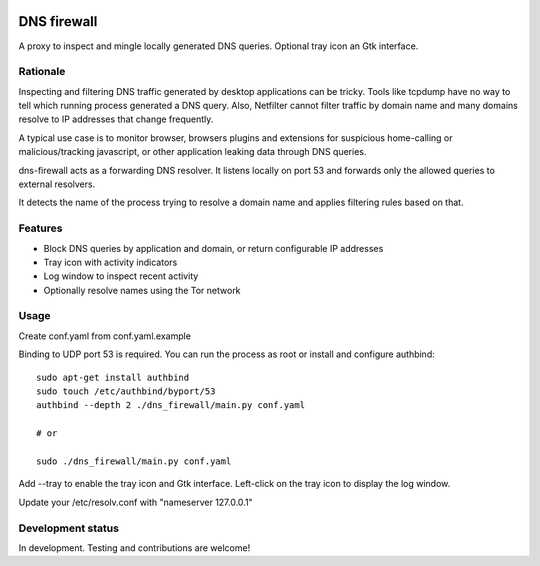 

.. image:: https://pypip.in/download/dns-firewall/badge.svg
    :target: https://pypi.python.org/pypi/dns-firewall/
    :alt: Downloads

.. image:: https://pypip.in/version/dns-firewall/badge.svg
    :target: https://pypi.python.org/pypi/dns-firewall/
    :alt: Latest Version

.. image:: https://pypip.in/license/dns-firewall/badge.svg
    :target: https://pypi.python.org/pypi/dns-firewall/
    :alt: License

.. image:: https://pypip.in/implementation/dns-firewall/badge.svg
    :target: https://pypi.python.org/pypi/dns-firewall/
    :alt: Supported Python implementations
    
DNS firewall
============

A proxy to inspect and mingle locally generated DNS queries.
Optional tray icon an Gtk interface.

Rationale 
--------- 
 
Inspecting and filtering DNS traffic generated by desktop applications can be tricky. 
Tools like tcpdump have no way to tell which running process generated a DNS query. 
Also, Netfilter cannot filter traffic by domain name and many domains resolve to IP addresses that change frequently. 
  
A typical use case is to monitor browser, browsers plugins and extensions for suspicious home-calling or malicious/tracking javascript, or other application leaking data through DNS queries. 
 
dns-firewall acts as a forwarding DNS resolver. It listens locally on port 53 and forwards only the allowed queries to external resolvers. 

It detects the name of the process trying to resolve a domain name and applies filtering rules based on that. 

Features
--------

* Block DNS queries by application and domain, or return configurable IP addresses
* Tray icon with activity indicators
* Log window to inspect recent activity
* Optionally resolve names using the Tor network

Usage
-----

Create conf.yaml from conf.yaml.example

Binding to UDP port 53 is required. You can run the process as root or install
and configure authbind::

   sudo apt-get install authbind
   sudo touch /etc/authbind/byport/53
   authbind --depth 2 ./dns_firewall/main.py conf.yaml

   # or

   sudo ./dns_firewall/main.py conf.yaml

Add --tray to enable the tray icon and Gtk interface. Left-click on the tray icon to display the log window.

Update your /etc/resolv.conf with "nameserver 127.0.0.1"

Development status
------------------

In development. Testing and contributions are welcome!
